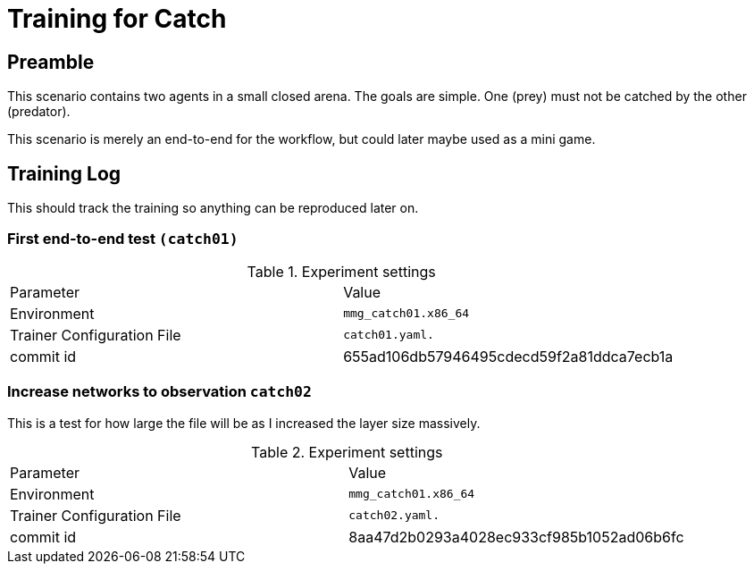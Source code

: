 = Training for Catch

== Preamble

This scenario contains two agents in a small closed arena.
The goals are simple.
One (prey) must not be catched by the other (predator).

This scenario is merely an end-to-end for the workflow, but could later maybe used as a mini game.

== Training Log

This should track the training so anything can be reproduced later on.

=== First end-to-end test `(catch01)`

.Experiment settings
|===
|Parameter |Value
|Environment
|`mmg_catch01.x86_64`

|Trainer Configuration File
|`catch01.yaml.`

|commit id
|655ad106db57946495cdecd59f2a81ddca7ecb1a
|===

=== Increase networks to observation `catch02`

This is a test for how large the file will be as I increased the layer size massively.

.Experiment settings
|===
|Parameter |Value
|Environment
|`mmg_catch01.x86_64`

|Trainer Configuration File
|`catch02.yaml.`

|commit id
|8aa47d2b0293a4028ec933cf985b1052ad06b6fc
|===

